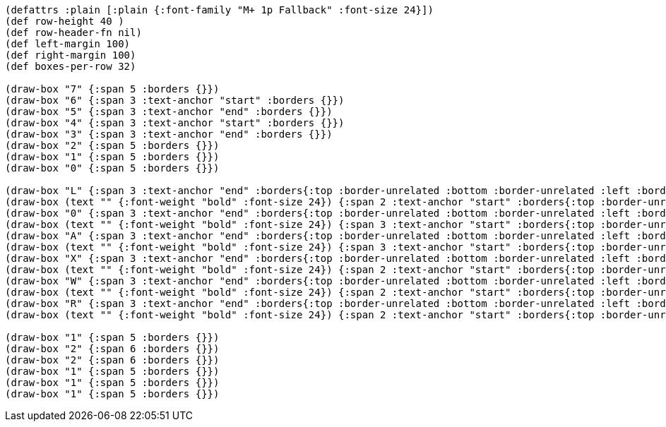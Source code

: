 [bytefield]
----
(defattrs :plain [:plain {:font-family "M+ 1p Fallback" :font-size 24}])
(def row-height 40 )
(def row-header-fn nil)
(def left-margin 100)
(def right-margin 100)
(def boxes-per-row 32)

(draw-box "7" {:span 5 :borders {}})
(draw-box "6" {:span 3 :text-anchor "start" :borders {}})
(draw-box "5" {:span 3 :text-anchor "end" :borders {}})
(draw-box "4" {:span 3 :text-anchor "start" :borders {}})
(draw-box "3" {:span 3 :text-anchor "end" :borders {}})
(draw-box "2" {:span 5 :borders {}})
(draw-box "1" {:span 5 :borders {}})
(draw-box "0" {:span 5 :borders {}})

(draw-box "L" {:span 3 :text-anchor "end" :borders{:top :border-unrelated :bottom :border-unrelated :left :border-unrelated}})
(draw-box (text "" {:font-weight "bold" :font-size 24}) {:span 2 :text-anchor "start" :borders{:top :border-unrelated :bottom :border-unrelated :right :border-unrelated}})
(draw-box "0" {:span 3 :text-anchor "end" :borders{:top :border-unrelated :bottom :border-unrelated :left :border-unrelated}})
(draw-box (text "" {:font-weight "bold" :font-size 24}) {:span 3 :text-anchor "start" :borders{:top :border-unrelated :bottom :border-unrelated :right :border-unrelated}})
(draw-box "A" {:span 3 :text-anchor "end" :borders{:top :border-unrelated :bottom :border-unrelated :left :border-unrelated}})
(draw-box (text "" {:font-weight "bold" :font-size 24}) {:span 3 :text-anchor "start" :borders{:top :border-unrelated :bottom :border-unrelated :right :border-unrelated}})
(draw-box "X" {:span 3 :text-anchor "end" :borders{:top :border-unrelated :bottom :border-unrelated :left :border-unrelated}})
(draw-box (text "" {:font-weight "bold" :font-size 24}) {:span 2 :text-anchor "start" :borders{:top :border-unrelated :bottom :border-unrelated :right :border-unrelated}})
(draw-box "W" {:span 3 :text-anchor "end" :borders{:top :border-unrelated :bottom :border-unrelated :left :border-unrelated}})
(draw-box (text "" {:font-weight "bold" :font-size 24}) {:span 2 :text-anchor "start" :borders{:top :border-unrelated :bottom :border-unrelated :right :border-unrelated}})
(draw-box "R" {:span 3 :text-anchor "end" :borders{:top :border-unrelated :bottom :border-unrelated :left :border-unrelated}})
(draw-box (text "" {:font-weight "bold" :font-size 24}) {:span 2 :text-anchor "start" :borders{:top :border-unrelated :bottom :border-unrelated :right :border-unrelated}})

(draw-box "1" {:span 5 :borders {}})
(draw-box "2" {:span 6 :borders {}})
(draw-box "2" {:span 6 :borders {}})
(draw-box "1" {:span 5 :borders {}})
(draw-box "1" {:span 5 :borders {}})
(draw-box "1" {:span 5 :borders {}})
----
